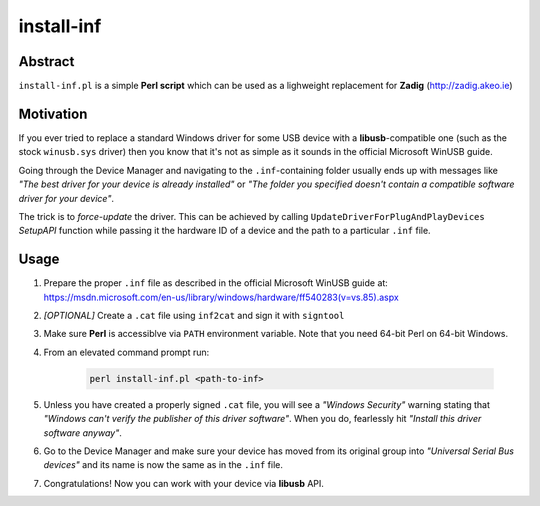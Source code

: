 install-inf
===========

Abstract
--------

``install-inf.pl`` is a simple **Perl script** which can be used as a lighweight replacement for **Zadig** (http://zadig.akeo.ie)

Motivation
----------

If you ever tried to replace a standard Windows driver for some USB device with a **libusb**-compatible one (such as the stock ``winusb.sys`` driver) then you know that it's not as simple as it sounds in the official Microsoft WinUSB guide.

Going through the Device Manager and navigating to the ``.inf``-containing folder usually ends up with messages like *"The best driver for your device is already installed"* or *"The folder you specified doesn't contain a compatible software driver for your device"*.

The trick is to *force-update* the driver. This can be achieved by calling ``UpdateDriverForPlugAndPlayDevices`` *SetupAPI* function while passing it the hardware ID of a device and the path to a particular ``.inf`` file.

Usage
-----

1. Prepare the proper ``.inf`` file as described in the official Microsoft WinUSB guide at: https://msdn.microsoft.com/en-us/library/windows/hardware/ff540283(v=vs.85).aspx

2. *[OPTIONAL]* Create a ``.cat`` file using ``inf2cat`` and sign it with ``signtool``

3. Make sure **Perl** is accessiblve via ``PATH`` environment variable. Note that you need 64-bit Perl on 64-bit Windows.

4. From an elevated command prompt run:

	.. code:: bash

		perl install-inf.pl <path-to-inf>

5. Unless you have created a properly signed ``.cat`` file, you will see a *"Windows Security"* warning stating that *"Windows can't verify the publisher of this driver software"*. When you do, fearlessly hit *"Install this driver software anyway"*.

6. Go to the Device Manager and make sure your device has moved from its original group into *"Universal Serial Bus devices"* and its name is now the same as in the ``.inf`` file.

7. Congratulations! Now you can work with your device via **libusb** API.
